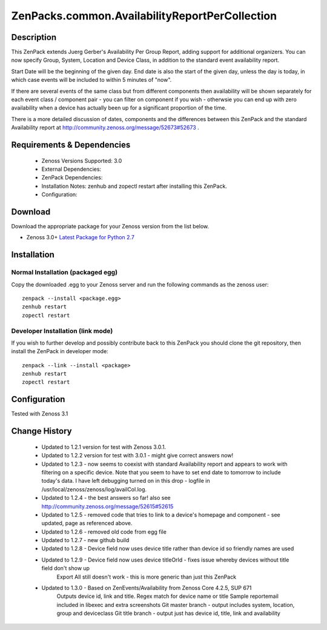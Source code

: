 ===============================================
ZenPacks.common.AvailabilityReportPerCollection
===============================================


Description
===========

This ZenPack extends Juerg Gerber's Availability Per Group Report, adding support for additional organizers.  You can now specify Group, System, Location and Device Class, in addition to the standard event availability report.

Start Date will be the beginning of the given day.  End date is also the start of the given day, unless the day is today, in which case events will be included to within 5 minutes of "now".

If there are several events of the same class but from different components then availability will be shown separately for each event class / component pair - you can filter on component if you wish - otherwsie you can end up with zero availability when a device has actually been up for a significant proportion of the time.

There is a more detailed discussion of dates, components and the differences between this ZenPack and the standard Availability report at http://community.zenoss.org/message/52673#52673 .
         

Requirements & Dependencies
===========================

    * Zenoss Versions Supported: 3.0
    * External Dependencies: 
    * ZenPack Dependencies:
    * Installation Notes: zenhub and zopectl restart after installing this ZenPack.
    * Configuration: 

Download
========
Download the appropriate package for your Zenoss version from the list
below.

* Zenoss 3.0+ `Latest Package for Python 2.7`_

Installation
============
Normal Installation (packaged egg)
----------------------------------
Copy the downloaded .egg to your Zenoss server and run the following commands as the zenoss
user::

   zenpack --install <package.egg>
   zenhub restart
   zopectl restart

Developer Installation (link mode)
----------------------------------
If you wish to further develop and possibly contribute back to this 
ZenPack you should clone the git repository, then install the ZenPack in
developer mode::

   zenpack --link --install <package>
   zenhub restart
   zopectl restart

Configuration
=============

Tested with Zenoss 3.1 

Change History
==============
    * Updated to 1.2.1 version for test with Zenoss 3.0.1.
    * Updated to 1.2.2 version for test with 3.0.1 - might give correct answers now!
    * Updated  to 1.2.3 - now seems to coexist with standard Availability report and  appears to work with filtering on a specific device.  Note that you seem  to have to set end date to tomorrow to include today's data.  I have  left debugging turned on in this drop  - logfile in  /usr/local/zenoss/zenoss/log/availCol.log.
    * Updated to 1.2.4 - the best answers so far!  also see http://community.zenoss.org/message/52615#52615
    * Updated to 1.2.5 - removed code that tries to link to a device's homepage and component - see updated, page as referenced above.
    * Updated to 1.2.6 - removed old code from egg file
    * Updated to 1.2.7 - new github build
    * Updated to 1.2.8 - Device field now uses device title rather than device id so friendly names are used
    * Updated to 1.2.9 - Device field now uses device titleOrId  - fixes issue whereby devices without title field don't show up
                         Export All still doesn't work - this is more generic than just this ZenPack
    * Updated to 1.3.0 - Based on ZenEvents/Availability from Zenoss Core 4.2.5, SUP 671
                         Outputs device id, link and title.  Regex match for device name or title
                         Sample reportemail included in libexec and extra screenshots
                         Git master branch - output includes system, location, group and deviceclass
                         Git title branch - output just has device id, title, link and availability


.. External References Below. Nothing Below This Line Should Be Rendered

.. _Latest Package for Python 2.7: https://github.com/jcurry/ZenPacks.community.AvailabilityReportPerCollection/blob/title/dist/ZenPacks.community.AvailabilityReportPerCollection-1.3.0-py2.7.egg?raw=true


                                                                        

